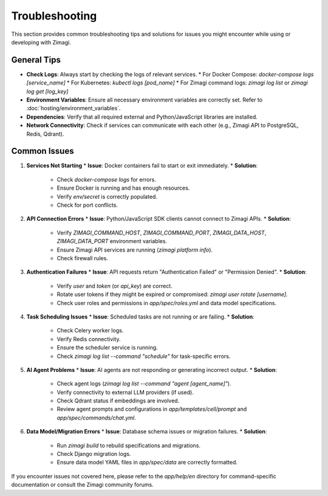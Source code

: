 Troubleshooting
===============

This section provides common troubleshooting tips and solutions for issues you might encounter while using or developing with Zimagi.

General Tips
------------
*   **Check Logs**: Always start by checking the logs of relevant services.
    *   For Docker Compose: `docker-compose logs [service_name]`
    *   For Kubernetes: `kubectl logs [pod_name]`
    *   For Zimagi command logs: `zimagi log list` or `zimagi log get [log_key]`
*   **Environment Variables**: Ensure all necessary environment variables are correctly set. Refer to :doc:`hosting/environment_variables`.
*   **Dependencies**: Verify that all required external and Python/JavaScript libraries are installed.
*   **Network Connectivity**: Check if services can communicate with each other (e.g., Zimagi API to PostgreSQL, Redis, Qdrant).

Common Issues
-------------

1.  **Services Not Starting**
    *   **Issue**: Docker containers fail to start or exit immediately.
    *   **Solution**:
        *   Check `docker-compose logs` for errors.
        *   Ensure Docker is running and has enough resources.
        *   Verify `env/secret` is correctly populated.
        *   Check for port conflicts.

2.  **API Connection Errors**
    *   **Issue**: Python/JavaScript SDK clients cannot connect to Zimagi APIs.
    *   **Solution**:
        *   Verify `ZIMAGI_COMMAND_HOST`, `ZIMAGI_COMMAND_PORT`, `ZIMAGI_DATA_HOST`, `ZIMAGI_DATA_PORT` environment variables.
        *   Ensure Zimagi API services are running (`zimagi platform info`).
        *   Check firewall rules.

3.  **Authentication Failures**
    *   **Issue**: API requests return "Authentication Failed" or "Permission Denied".
    *   **Solution**:
        *   Verify `user` and `token` (or `api_key`) are correct.
        *   Rotate user tokens if they might be expired or compromised: `zimagi user rotate [username]`.
        *   Check user roles and permissions in `app/spec/roles.yml` and data model specifications.

4.  **Task Scheduling Issues**
    *   **Issue**: Scheduled tasks are not running or are failing.
    *   **Solution**:
        *   Check Celery worker logs.
        *   Verify Redis connectivity.
        *   Ensure the scheduler service is running.
        *   Check `zimagi log list --command "schedule"` for task-specific errors.

5.  **AI Agent Problems**
    *   **Issue**: AI agents are not responding or generating incorrect output.
    *   **Solution**:
        *   Check agent logs (`zimagi log list --command "agent [agent_name]"`).
        *   Verify connectivity to external LLM providers (if used).
        *   Check Qdrant status if embeddings are involved.
        *   Review agent prompts and configurations in `app/templates/cell/prompt` and `app/spec/commands/chat.yml`.

6.  **Data Model/Migration Errors**
    *   **Issue**: Database schema issues or migration failures.
    *   **Solution**:
        *   Run `zimagi build` to rebuild specifications and migrations.
        *   Check Django migration logs.
        *   Ensure data model YAML files in `app/spec/data` are correctly formatted.

If you encounter issues not covered here, please refer to the `app/help/en` directory for command-specific documentation or consult the Zimagi community forums.
